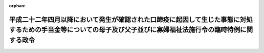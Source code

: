 .. _423CO0000000161_20141001_426CO0000000313:

:orphan:

================================================================================================================================================================
平成二十二年四月以降において発生が確認された口蹄疫に起因して生じた事態に対処するための手当金等についての母子及び父子並びに寡婦福祉法施行令の臨時特例に関する政令
================================================================================================================================================================

.. raw:: html
    
    
    <main id="contentsLaw" class="active">
    <div id="innerDocument" class="active">
    
    
    
    
    <div style="margin-bottom: 12px;">
    <div id="lawTitleNo" style="font-size: 1.067rem; font-weight: bold;" class="_shokanBoxParent">平成二十三年政令第百六十一号<div class="_shokanBox"></div>
    <div class="_inyoBox" id="_inyo_"></div>
    </div>
    <div id="lawTitle" style="margin-left: 3rem; font-size: 1.5rem; font-weight: bold; line-height: 1.25em;" class="_shokanBoxParent">
    <span data-xpath="">平成二十二年四月以降において発生が確認された口蹄疫に起因して生じた事態に対処するための手当金等についての母子及び父子並びに寡婦福祉法施行令の臨時特例に関する政令</span><div class="_shokanBox" id="_shokan_"><div class="_shokanBtnIcons"></div></div>
    <div class="_inyoBox" id="_inyo_"></div>
    </div>
    </div><section id="EnactStatement" class="active EnactStatement"><div class="_div_EnactStatement _shokanBoxParent" style="text-indent: 1em;">
    <span data-xpath="">内閣は、母子及び寡婦福祉法（昭和三十九年法律第百二十九号）第三十二条第二項の規定に基づき、この政令を制定する。</span><div class="_shokanBox" id="_shokan_"><div class="_shokanBtnIcons"></div></div>
    <div class="_inyoBox" id="_inyo_"></div>
    </div></section><section id="MainProvision" class="active MainProvision"><section class="active Paragraph"><div style="text-indent: 1em;" class="_div_ParagraphSentence _shokanBoxParent">
    <span data-xpath="">母子及び父子並びに寡婦福祉法施行令（昭和三十九年政令第二百二十四号）第三十四条第一項に規定する所得（その所得が生じた年の翌年の四月一日の属する年度分の地方税法（昭和二十五年法律第二百二十六号）第四条第二項第一号に掲げる道府県民税（都が同法第一条第二項の規定によって課する同号に掲げる税を含む。）につき、平成二十二年四月以降において発生が確認された口蹄疫に起因して生じた事態に対処するための手当金等についての個人の道府県民税及び市町村民税の臨時特例に関する法律（平成二十二年法律第四十九号）第一条第一項（同条第二項において準用する場合を含む。）に規定する免除を受けた者に係るものに限る。）の額を計算する場合における同令第三十四条第三項の規定の適用については、同項中「四　前項に規定する道府県民税につき、地方税法附則第六条第一項に規定する免除を受けた者については、当該免除に係る所得の額」とあるのは、「
                <div class="_shokanBoxParent">
    <table class="Table" style="margin-left: 1em;"><tr class="TableRow"><td style="border-top: black none 1px; border-bottom: black none 1px; border-left: black none 1px; border-right: black none 1px;" class="col-pad"><div>
    <span data-xpath="">四　前項に規定する道府県民税につき、地方税法附則第六条第一項に規定する免除を受けた者については、当該免除に係る所得の額</span><br><span data-xpath="">四の二　前項に規定する道府県民税につき、平成二十二年四月以降において発生が確認された口蹄疫に起因して生じた事態に対処するための手当金等についての個人の道府県民税及び市町村民税の臨時特例に関する法律（平成二十二年法律第四十九号）第一条第一項（同条第二項において準用する場合を含む。）に規定する免除を受けた者については、当該免除に係る所得の額</span>
    </div></td></tr></table>
    <div class="_shokanBox"></div>
    <div class="_inyoBox"></div>
    </div>
              」とする。</span><div class="_shokanBox" id="_shokan_"><div class="_shokanBtnIcons"></div></div>
    <div class="_inyoBox" id="_inyo_"></div>
    </div></section></section><section id="" class="active SupplProvision"><div class="_div_SupplProvisionLabel SupplProvisionLabel _shokanBoxParent" style="margin-bottom: 10px; margin-left: 3em; font-weight: bold;">
    <span data-xpath="">附　則</span><div class="_shokanBox" id="_shokan_"><div class="_shokanBtnIcons"></div></div>
    <div class="_inyoBox" id="_inyo_"></div>
    </div>
    <section class="active Paragraph"><div style="text-indent: 1em;" class="_div_ParagraphSentence _shokanBoxParent">
    <span data-xpath="">この政令は、公布の日から施行し、平成二十二年以後の母子及び寡婦福祉法施行令第三十四条第一項に規定する所得の額の算定について適用する。</span><div class="_shokanBox" id="_shokan_"><div class="_shokanBtnIcons"></div></div>
    <div class="_inyoBox" id="_inyo_"></div>
    </div></section></section><section id="" class="active SupplProvision"><div class="_div_SupplProvisionLabel SupplProvisionLabel _shokanBoxParent" style="margin-bottom: 10px; margin-left: 3em; font-weight: bold;">
    <span data-xpath="">附　則</span>　（平成二六年九月二五日政令第三一三号）　抄<div class="_shokanBox" id="_shokan_"><div class="_shokanBtnIcons"></div></div>
    <div class="_inyoBox" id="_inyo_"></div>
    </div>
    <section class="active Paragraph"><div id="" style="margin-left: 1em; font-weight: bold;" class="_div_ParagraphCaption _shokanBoxParent">
    <span data-xpath="">（施行期日）</span><div class="_shokanBox"></div>
    <div class="_inyoBox"></div>
    </div>
    <div style="margin-left: 1em; text-indent: -1em;" class="_div_ParagraphSentence _shokanBoxParent">
    <span style="font-weight: bold;">１</span>　<span data-xpath="">この政令は、平成二十六年十月一日から施行する。</span><div class="_shokanBox" id="_shokan_"><div class="_shokanBtnIcons"></div></div>
    <div class="_inyoBox" id="_inyo_"></div>
    </div></section></section>
    
    
    
    
    
    </div>
    </main>
    
    
